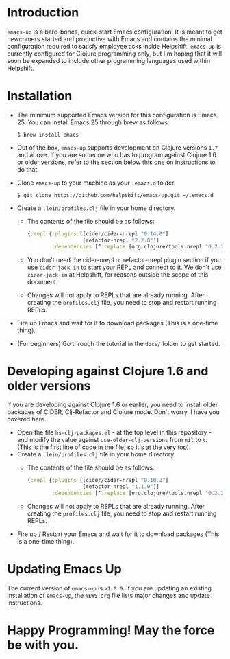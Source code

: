 * Introduction
  ~emacs-up~ is a bare-bones, quick-start Emacs configuration. It is
  meant to get newcomers started and productive with Emacs and
  contains the minimal configuration required to satisfy employee asks
  inside Helpshift. ~emacs-up~ is currently configured for Clojure
  programming only, but I'm hoping that it will soon be expanded to
  include other programming languages used within Helpshift.

* Installation
  - The minimum supported Emacs version for this configuration is
    Emacs 25. You can install Emacs 25 through brew as follows:
    #+begin_example
      $ brew install emacs
    #+end_example
  - Out of the box, ~emacs-up~ supports development on Clojure
    versions ~1.7~ and above. If you are someone who has to program
    against Clojure 1.6 or older versions, refer to the section below
    this one on instructions to do that.
  - Clone ~emacs-up~ to your machine as your ~.emacs.d~ folder.
    #+begin_example
      $ git clone https://github.com/helpshift/emacs-up.git ~/.emacs.d
    #+end_example
  - Create a ~.lein/profiles.clj~ file in your home directory.
    + The contents of the file should be as follows:
      #+begin_src clojure
        {:repl {:plugins [[cider/cider-nrepl "0.14.0"]
                          [refactor-nrepl "2.2.0"]]
                :dependencies [^:replace [org.clojure/tools.nrepl "0.2.12"]]}}
      #+end_src
    + You don't need the cider-nrepl or refactor-nrepl plugin section
      if you use ~cider-jack-in~ to start your REPL and connect to it.
      We don't use ~cider-jack-in~ at Helpshift, for reasons outside
      the scope of this document.
    + Changes will not apply to REPLs that are already running. After
      creating the ~profiles.clj~ file, you need to stop and restart
      running REPLs.
  - Fire up Emacs and wait for it to download packages (This is a
    one-time thing).
  - (For beginners) Go through the tutorial in the ~docs/~ folder to
    get started.

* Developing against Clojure 1.6 and older versions
  If you are developing against Clojure 1.6 or earlier, you need to
  install older packages of CIDER, Clj-Refactor and Clojure
  mode. Don't worry, I have you covered here.
  - Open the file ~hs-clj-packages.el~ - at the top level in this
    repository - and modify the value against ~use-older-clj-versions~
    from ~nil~ to ~t~. (This is the first line of code in the file, so
    it's at the very top).
  - Create a ~.lein/profiles.clj~ file in your home directory.
    + The contents of the file should be as follows:
      #+begin_src clojure
        {:repl {:plugins [[cider/cider-nrepl "0.10.2"]
                          [refactor-nrepl "1.1.0"]]
                :dependencies [^:replace [org.clojure/tools.nrepl "0.2.12"]]}}
      #+end_src
    + Changes will not apply to REPLs that are already running. After
      creating the ~profiles.clj~ file, you need to stop and restart
      running REPLs.
  - Fire up / Restart your Emacs and wait for it to download packages
    (This is a one-time thing).

* Updating Emacs Up
  The current version of ~emacs-up~ is ~v1.0.0~. If you are updating
  an existing installation of ~emacs-up~, the ~NEWS.org~ file lists
  major changes and update instructions.

* Happy Programming! May the force be with you.
